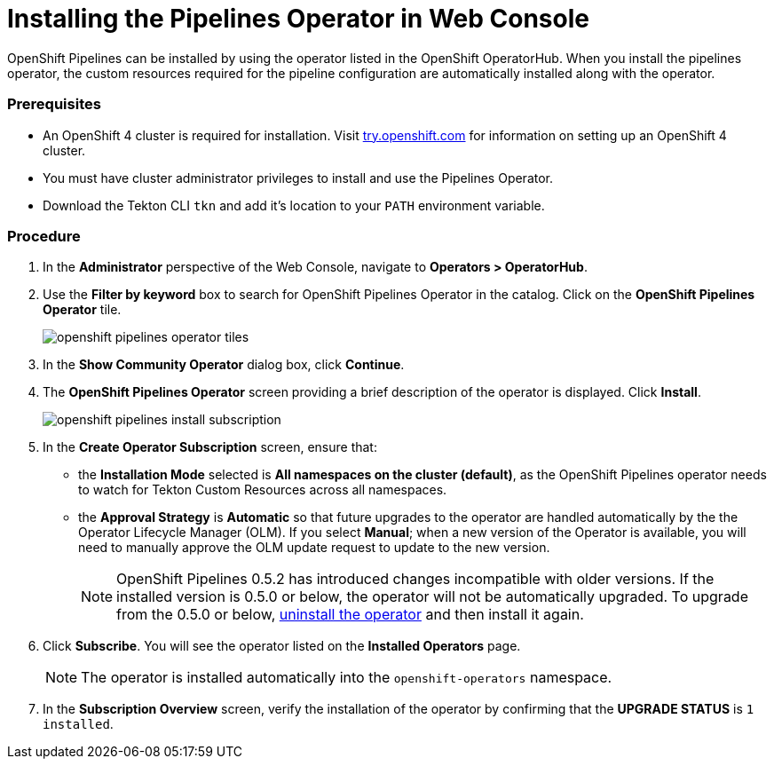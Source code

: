 // This module is included in the following assembly:
// assembly_installing-pipelines.adoc


[id="installing-the-pipelines-operator-in-web-console_{context}"]
= Installing the Pipelines Operator in Web Console

OpenShift Pipelines can be installed by using the operator listed in the OpenShift OperatorHub. When you install the pipelines operator, the custom resources required for the pipeline configuration are automatically installed along with the operator.

[discrete]
=== Prerequisites

* An OpenShift 4 cluster is required for installation. Visit link:https://try.openshift.com/[try.openshift.com] for information on setting up an OpenShift 4 cluster.

* You must have cluster administrator privileges to install and use the Pipelines Operator.

* Download the Tekton CLI `tkn` and add it's location to your `PATH` environment variable.

[discrete]
=== Procedure

. In the *Administrator* perspective of the Web Console, navigate to *Operators > OperatorHub*.

. Use the *Filter by keyword* box to search for OpenShift Pipelines Operator in the catalog. Click on the *OpenShift Pipelines Operator* tile.
+
image::openshift_pipelines_operator_tiles.png[]

. In the *Show Community Operator* dialog box, click *Continue*.

. The *OpenShift Pipelines Operator* screen providing a brief description of the operator is displayed. Click *Install*.
+
image::openshift_pipelines_install_subscription.png[]

. In the *Create Operator Subscription* screen, ensure that:

  * the *Installation Mode* selected is *All namespaces on the cluster (default)*, as the OpenShift Pipelines operator needs to watch for Tekton Custom Resources across all namespaces.
  * the *Approval Strategy* is *Automatic* so that future upgrades to the operator are handled automatically by the the Operator Lifecycle Manager (OLM). If you select *Manual*; when a new version of the Operator is available, you will need to manually approve the OLM update request to update to the new version.
+
[NOTE]
====
OpenShift Pipelines 0.5.2 has introduced changes incompatible with older versions. If the installed version is 0.5.0 or below, the operator will not be automatically upgraded. To upgrade from the 0.5.0 or below, link:https://openshift.github.io/pipelines-docs/docs/docs/proc_uninstalling-pipelines-operator.html[uninstall the operator] and then install it again.
====

. Click *Subscribe*. You will see the operator listed on the *Installed Operators* page.
+
[NOTE]
====
The operator is installed automatically into the `openshift-operators` namespace.
====

. In the *Subscription Overview* screen, verify the installation of the operator by confirming that the *UPGRADE STATUS* is `1 installed`.
